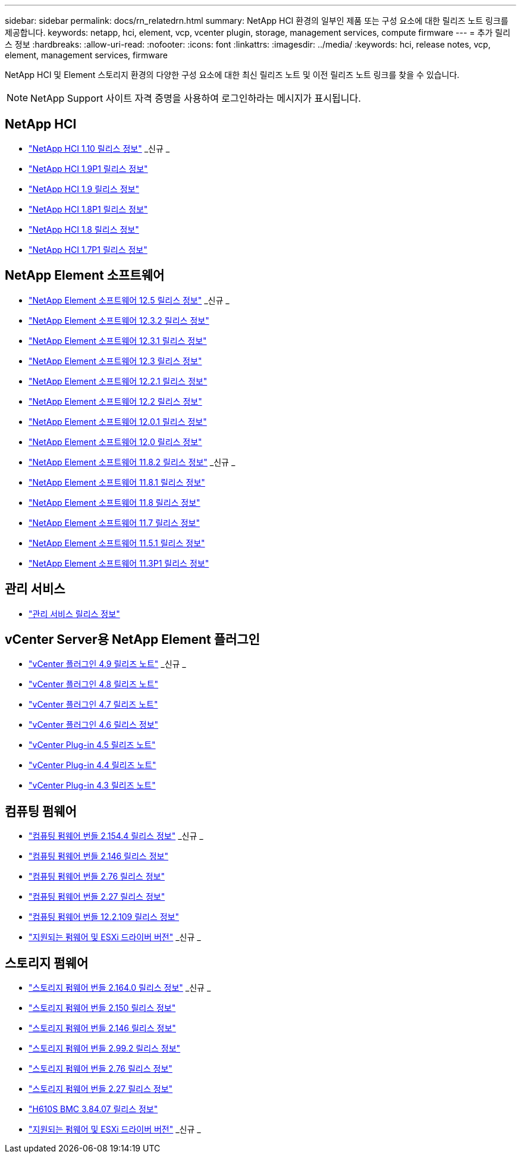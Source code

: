 ---
sidebar: sidebar 
permalink: docs/rn_relatedrn.html 
summary: NetApp HCI 환경의 일부인 제품 또는 구성 요소에 대한 릴리즈 노트 링크를 제공합니다. 
keywords: netapp, hci, element, vcp, vcenter plugin, storage, management services, compute firmware 
---
= 추가 릴리스 정보
:hardbreaks:
:allow-uri-read: 
:nofooter: 
:icons: font
:linkattrs: 
:imagesdir: ../media/
:keywords: hci, release notes, vcp, element, management services, firmware


[role="lead"]
NetApp HCI 및 Element 스토리지 환경의 다양한 구성 요소에 대한 최신 릴리즈 노트 및 이전 릴리즈 노트 링크를 찾을 수 있습니다.


NOTE: NetApp Support 사이트 자격 증명을 사용하여 로그인하라는 메시지가 표시됩니다.



== NetApp HCI

* https://library.netapp.com/ecm/ecm_download_file/ECMLP2882194["NetApp HCI 1.10 릴리스 정보"^] _신규 _
* https://library.netapp.com/ecm/ecm_download_file/ECMLP2879274["NetApp HCI 1.9P1 릴리스 정보"^]
* https://library.netapp.com/ecm/ecm_download_file/ECMLP2876591["NetApp HCI 1.9 릴리스 정보"^]
* https://library.netapp.com/ecm/ecm_download_file/ECMLP2873790["NetApp HCI 1.8P1 릴리스 정보"^]
* https://library.netapp.com/ecm/ecm_download_file/ECMLP2865021["NetApp HCI 1.8 릴리스 정보"^]
* https://library.netapp.com/ecm/ecm_download_file/ECMLP2861226["NetApp HCI 1.7P1 릴리스 정보"^]




== NetApp Element 소프트웨어

* https://library.netapp.com/ecm/ecm_download_file/ECMLP2882193["NetApp Element 소프트웨어 12.5 릴리스 정보"^] _신규 _
* https://library.netapp.com/ecm/ecm_download_file/ECMLP2881056["NetApp Element 소프트웨어 12.3.2 릴리스 정보"^]
* https://library.netapp.com/ecm/ecm_download_file/ECMLP2878089["NetApp Element 소프트웨어 12.3.1 릴리스 정보"^]
* https://library.netapp.com/ecm/ecm_download_file/ECMLP2876498["NetApp Element 소프트웨어 12.3 릴리스 정보"^]
* https://library.netapp.com/ecm/ecm_download_file/ECMLP2877210["NetApp Element 소프트웨어 12.2.1 릴리스 정보"^]
* https://library.netapp.com/ecm/ecm_download_file/ECMLP2873789["NetApp Element 소프트웨어 12.2 릴리스 정보"^]
* https://library.netapp.com/ecm/ecm_download_file/ECMLP2877208["NetApp Element 소프트웨어 12.0.1 릴리스 정보"^]
* https://library.netapp.com/ecm/ecm_download_file/ECMLP2865022["NetApp Element 소프트웨어 12.0 릴리스 정보"^]
* https://library.netapp.com/ecm/ecm_download_file/ECMLP2880259["NetApp Element 소프트웨어 11.8.2 릴리스 정보"^] _신규 _
* https://library.netapp.com/ecm/ecm_download_file/ECMLP2877206["NetApp Element 소프트웨어 11.8.1 릴리스 정보"^]
* https://library.netapp.com/ecm/ecm_download_file/ECMLP2864256["NetApp Element 소프트웨어 11.8 릴리스 정보"^]
* https://library.netapp.com/ecm/ecm_download_file/ECMLP2861225["NetApp Element 소프트웨어 11.7 릴리스 정보"^]
* https://library.netapp.com/ecm/ecm_download_file/ECMLP2863854["NetApp Element 소프트웨어 11.5.1 릴리스 정보"^]
* https://library.netapp.com/ecm/ecm_download_file/ECMLP2859857["NetApp Element 소프트웨어 11.3P1 릴리스 정보"^]




== 관리 서비스

* https://kb.netapp.com/Advice_and_Troubleshooting/Data_Storage_Software/Management_services_for_Element_Software_and_NetApp_HCI/Management_Services_Release_Notes["관리 서비스 릴리스 정보"^]




== vCenter Server용 NetApp Element 플러그인

* https://library.netapp.com/ecm/ecm_download_file/ECMLP2881904["vCenter 플러그인 4.9 릴리즈 노트"^] _신규 _
* https://library.netapp.com/ecm/ecm_download_file/ECMLP2879296["vCenter 플러그인 4.8 릴리즈 노트"^]
* https://library.netapp.com/ecm/ecm_download_file/ECMLP2876748["vCenter 플러그인 4.7 릴리즈 노트"^]
* https://library.netapp.com/ecm/ecm_download_file/ECMLP2874631["vCenter 플러그인 4.6 릴리스 정보"^]
* https://library.netapp.com/ecm/ecm_download_file/ECMLP2873396["vCenter Plug-in 4.5 릴리즈 노트"^]
* https://library.netapp.com/ecm/ecm_download_file/ECMLP2866569["vCenter Plug-in 4.4 릴리즈 노트"^]
* https://library.netapp.com/ecm/ecm_download_file/ECMLP2856119["vCenter Plug-in 4.3 릴리즈 노트"^]




== 컴퓨팅 펌웨어

* link:rn_compute_firmware_2.154.4.html["컴퓨팅 펌웨어 번들 2.154.4 릴리스 정보"] _신규 _
* link:rn_compute_firmware_2.146.html["컴퓨팅 펌웨어 번들 2.146 릴리스 정보"]
* link:rn_compute_firmware_2.76.html["컴퓨팅 펌웨어 번들 2.76 릴리스 정보"]
* link:rn_compute_firmware_2.27.html["컴퓨팅 펌웨어 번들 2.27 릴리스 정보"]
* link:rn_firmware_12.2.109.html["컴퓨팅 펌웨어 번들 12.2.109 릴리스 정보"]
* link:firmware_driver_versions.html["지원되는 펌웨어 및 ESXi 드라이버 버전"] _신규 _




== 스토리지 펌웨어

* link:rn_storage_firmware_2.164.0.html["스토리지 펌웨어 번들 2.164.0 릴리스 정보"] _신규 _
* link:rn_storage_firmware_2.150.html["스토리지 펌웨어 번들 2.150 릴리스 정보"]
* link:rn_storage_firmware_2.146.html["스토리지 펌웨어 번들 2.146 릴리스 정보"]
* link:rn_storage_firmware_2.99.2.html["스토리지 펌웨어 번들 2.99.2 릴리스 정보"]
* link:rn_storage_firmware_2.76.html["스토리지 펌웨어 번들 2.76 릴리스 정보"]
* link:rn_storage_firmware_2.27.html["스토리지 펌웨어 번들 2.27 릴리스 정보"]
* link:rn_H610S_BMC_3.84.07.html["H610S BMC 3.84.07 릴리스 정보"]
* link:firmware_driver_versions.html["지원되는 펌웨어 및 ESXi 드라이버 버전"] _신규 _

